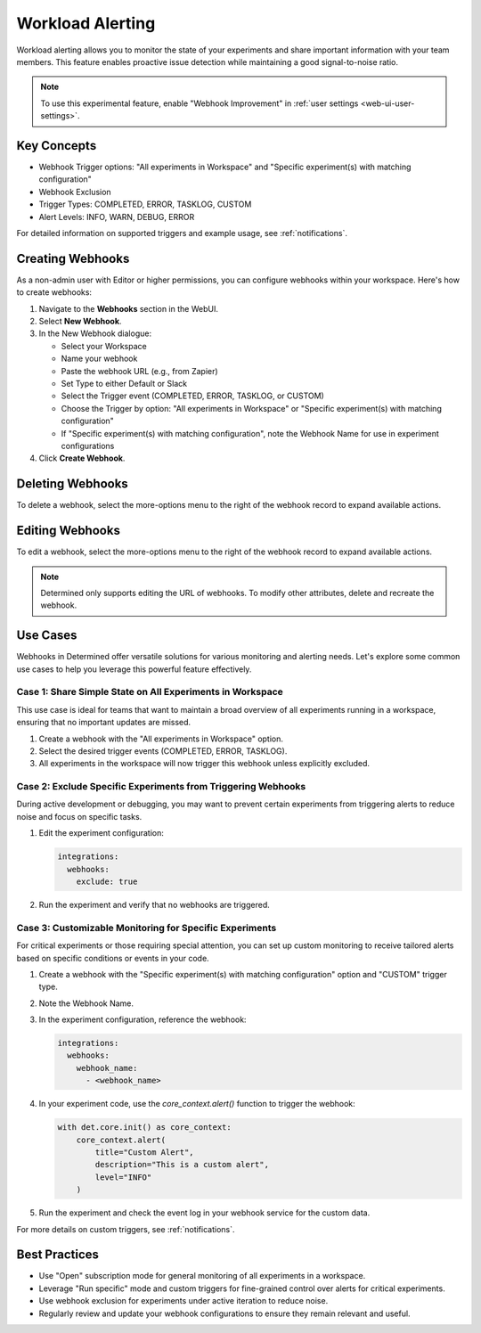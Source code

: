 .. _workload-alerting:

###################
 Workload Alerting
###################

Workload alerting allows you to monitor the state of your experiments and share important
information with your team members. This feature enables proactive issue detection while maintaining
a good signal-to-noise ratio.

.. note::

   To use this experimental feature, enable "Webhook Improvement" in :ref:`user settings
   <web-ui-user-settings>`.

**************
 Key Concepts
**************

-  Webhook Trigger options: "All experiments in Workspace" and "Specific experiment(s) with matching
   configuration"
-  Webhook Exclusion
-  Trigger Types: COMPLETED, ERROR, TASKLOG, CUSTOM
-  Alert Levels: INFO, WARN, DEBUG, ERROR

For detailed information on supported triggers and example usage, see :ref:`notifications`.

.. _creating-webhooks:

*******************
 Creating Webhooks
*******************

As a non-admin user with Editor or higher permissions, you can configure webhooks within your
workspace. Here's how to create webhooks:

#. Navigate to the **Webhooks** section in the WebUI.

#. Select **New Webhook**.

#. In the New Webhook dialogue:

   -  Select your Workspace
   -  Name your webhook
   -  Paste the webhook URL (e.g., from Zapier)
   -  Set Type to either Default or Slack
   -  Select the Trigger event (COMPLETED, ERROR, TASKLOG, or CUSTOM)
   -  Choose the Trigger by option: "All experiments in Workspace" or "Specific experiment(s) with
      matching configuration"
   -  If "Specific experiment(s) with matching configuration", note the Webhook Name for use in
      experiment configurations

#. Click **Create Webhook**.

*******************
 Deleting Webhooks
*******************

To delete a webhook, select the more-options menu to the right of the webhook record to expand
available actions.

******************
 Editing Webhooks
******************

To edit a webhook, select the more-options menu to the right of the webhook record to expand
available actions.

.. note::

   Determined only supports editing the URL of webhooks. To modify other attributes, delete and
   recreate the webhook.

***********
 Use Cases
***********

Webhooks in Determined offer versatile solutions for various monitoring and alerting needs. Let's
explore some common use cases to help you leverage this powerful feature effectively.

Case 1: Share Simple State on All Experiments in Workspace
==========================================================

This use case is ideal for teams that want to maintain a broad overview of all experiments running
in a workspace, ensuring that no important updates are missed.

#. Create a webhook with the "All experiments in Workspace" option.
#. Select the desired trigger events (COMPLETED, ERROR, TASKLOG).
#. All experiments in the workspace will now trigger this webhook unless explicitly excluded.

Case 2: Exclude Specific Experiments from Triggering Webhooks
=============================================================

During active development or debugging, you may want to prevent certain experiments from triggering
alerts to reduce noise and focus on specific tasks.

#. Edit the experiment configuration:

   .. code:: yaml

      integrations:
        webhooks:
          exclude: true

#. Run the experiment and verify that no webhooks are triggered.

Case 3: Customizable Monitoring for Specific Experiments
========================================================

For critical experiments or those requiring special attention, you can set up custom monitoring to
receive tailored alerts based on specific conditions or events in your code.

#. Create a webhook with the "Specific experiment(s) with matching configuration" option and
   "CUSTOM" trigger type.

#. Note the Webhook Name.

#. In the experiment configuration, reference the webhook:

   .. code:: yaml

      integrations:
        webhooks:
          webhook_name:
            - <webhook_name>

#. In your experiment code, use the `core_context.alert()` function to trigger the webhook:

   .. code:: python

      with det.core.init() as core_context:
          core_context.alert(
              title="Custom Alert",
              description="This is a custom alert",
              level="INFO"
          )

#. Run the experiment and check the event log in your webhook service for the custom data.

For more details on custom triggers, see :ref:`notifications`.

****************
 Best Practices
****************

-  Use "Open" subscription mode for general monitoring of all experiments in a workspace.
-  Leverage "Run specific" mode and custom triggers for fine-grained control over alerts for
   critical experiments.
-  Use webhook exclusion for experiments under active iteration to reduce noise.
-  Regularly review and update your webhook configurations to ensure they remain relevant and
   useful.
